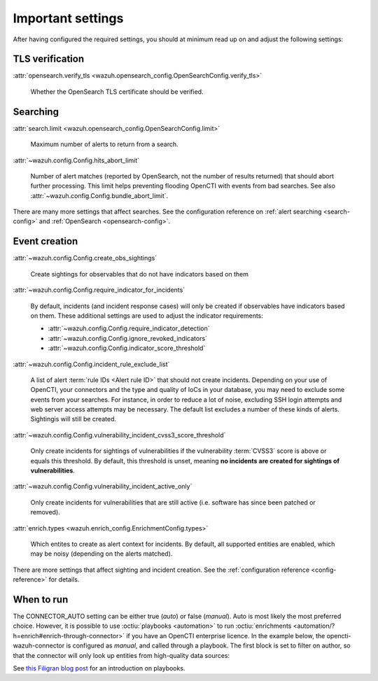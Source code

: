 .. _important-settings:

Important settings
~~~~~~~~~~~~~~~~~~

After having configured the required settings, you should at minimum read up on
and adjust the following settings:

TLS verification
----------------

:attr:`opensearch.verify_tls <wazuh.opensearch_config.OpenSearchConfig.verify_tls>`

   Whether the OpenSearch TLS certificate should be verified.

Searching
---------

:attr:`search.limit <wazuh.opensearch_config.OpenSearchConfig.limit>`

   Maximum number of alerts to return from a search.

:attr:`~wazuh.config.Config.hits_abort_limit`

   Number of alert matches (reported by OpenSearch, not the number of results
   returned) that should abort further processing. This limit helps preventing
   flooding OpenCTI with events from bad searches. See also
   :attr:`~wazuh.config.Config.bundle_abort_limit`.

There are many more settings that affect searches. See the configuration
reference on :ref:`alert searching <search-config>` and :ref:`OpenSearch
<opensearch-config>`.

Event creation
--------------

:attr:`~wazuh.config.Config.create_obs_sightings`

   Create sightings for observables that do not have indicators based on them

.. _require-indicator:

:attr:`~wazuh.config.Config.require_indicator_for_incidents`

   By default, incidents (and incident response cases) will only be created if
   observables have indicators based on them. These additional settings are
   used to adjust the indicator requirements:

   - :attr:`~wazuh.config.Config.require_indicator_detection`
   - :attr:`~wazuh.config.Config.ignore_revoked_indicators`
   - :attr:`~wazuh.config.Config.indicator_score_threshold`

:attr:`~wazuh.config.Config.incident_rule_exclude_list`

   A list of alert :term:`rule IDs <Alert rule ID>` that should not create
   incidents. Depending on your use of OpenCTI, your connectors and the type
   and quality of IoCs in your database, you may need to exclude some events
   from your searches. For instance, in order to reduce a lot of noise,
   excluding SSH login attempts and web server access attempts may be
   necessary. The default list excludes a number of these kinds of alerts.
   Sightingis will still be created.

:attr:`~wazuh.config.Config.vulnerability_incident_cvss3_score_threshold`

   Only create incidents for sightings of vulnerabilities if the vulnerability
   :term:`CVSS3` score is above or equals this threshold. By default, this
   threshold is unset, meaning **no incidents are created for sightings of
   vulnerabilities**.

:attr:`~wazuh.config.Config.vulnerability_incident_active_only`

   Only create incidents for vulnerabilities that are still active (i.e.
   software has since been patched or removed).

:attr:`enrich.types <wazuh.enrich_config.EnrichmentConfig.types>`

   Which entites to create as alert context for incidents. By default, all
   supported entities are enabled, which may be noisy (depending on the alerts
   matched).

There are more settings that affect sighting and incident creation. See the
:ref:`configuration reference <config-reference>` for details.

.. _when-to-run:

When to run
-----------

The CONNECTOR_AUTO setting can be either true (*auto*) or false (*manual*).
Auto is most likely the most preferred choice. However, it is possible to use
:octiu:`playbooks <automation>` to run :octiu:`enrichments
<automation/?h=enrich#enrich-through-connector>` if you have an OpenCTI
enterprise licence. In the example below, the opencti-wazuh-connector is
configured as *manual*, and called through a playbook. The first block is set
to filter on author, so that the connector will only look up entities from
high-quality data sources:

.. image:: images/playbook_1.png

See `this Filigran blog post
<https://blog.filigran.io/introducing-threat-intelligence-automation-and-playbooks-in-opencti-b9e2f9483aba>`_
for an introduction on playbooks.
